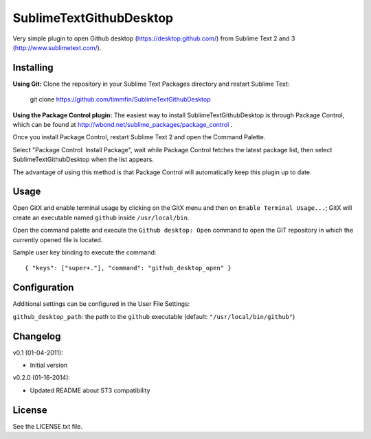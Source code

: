 SublimeTextGithubDesktop
===============

Very simple plugin to open Github desktop (https://desktop.github.com/) from Sublime Text 2 and 3 (http://www.sublimetext.com/).

Installing
----------

**Using Git:** Clone the repository in your Sublime Text Packages directory and restart Sublime Text:

    git clone https://github.com/timmfin/SublimeTextGithubDesktop

**Using the Package Control plugin:** The easiest way to install SublimeTextGithubDesktop is through Package Control,
which can be found at http://wbond.net/sublime_packages/package_control .

Once you install Package Control, restart Sublime Text 2 and open the Command Palette.

Select "Package Control: Install Package", wait while Package Control fetches the latest package list,
then select SublimeTextGithubDesktop when the list appears.

The advantage of using this method is that Package Control will automatically keep this plugin up to date.

Usage
-----

Open GitX and enable terminal usage by clicking on the GitX menu and then on ``Enable Terminal Usage...``;
GitX will create an executable named ``github`` inside ``/usr/local/bin``.

Open the command palette and execute the ``Github desktop: Open`` command to open the GIT repository
in which the currently opened file is located.

Sample user key binding to execute the command::

    { "keys": ["super+."], "command": "github_desktop_open" }

Configuration
-------------

Additional settings can be configured in the User File Settings:

``github_desktop_path``: the path to the ``github`` executable (default: ``"/usr/local/bin/github"``)

Changelog
---------
v0.1 (01-04-2011):

* Initial version

v0.2.0 (01-16-2014):

* Updated README about ST3 compatibility

License
-------
See the LICENSE.txt file.

